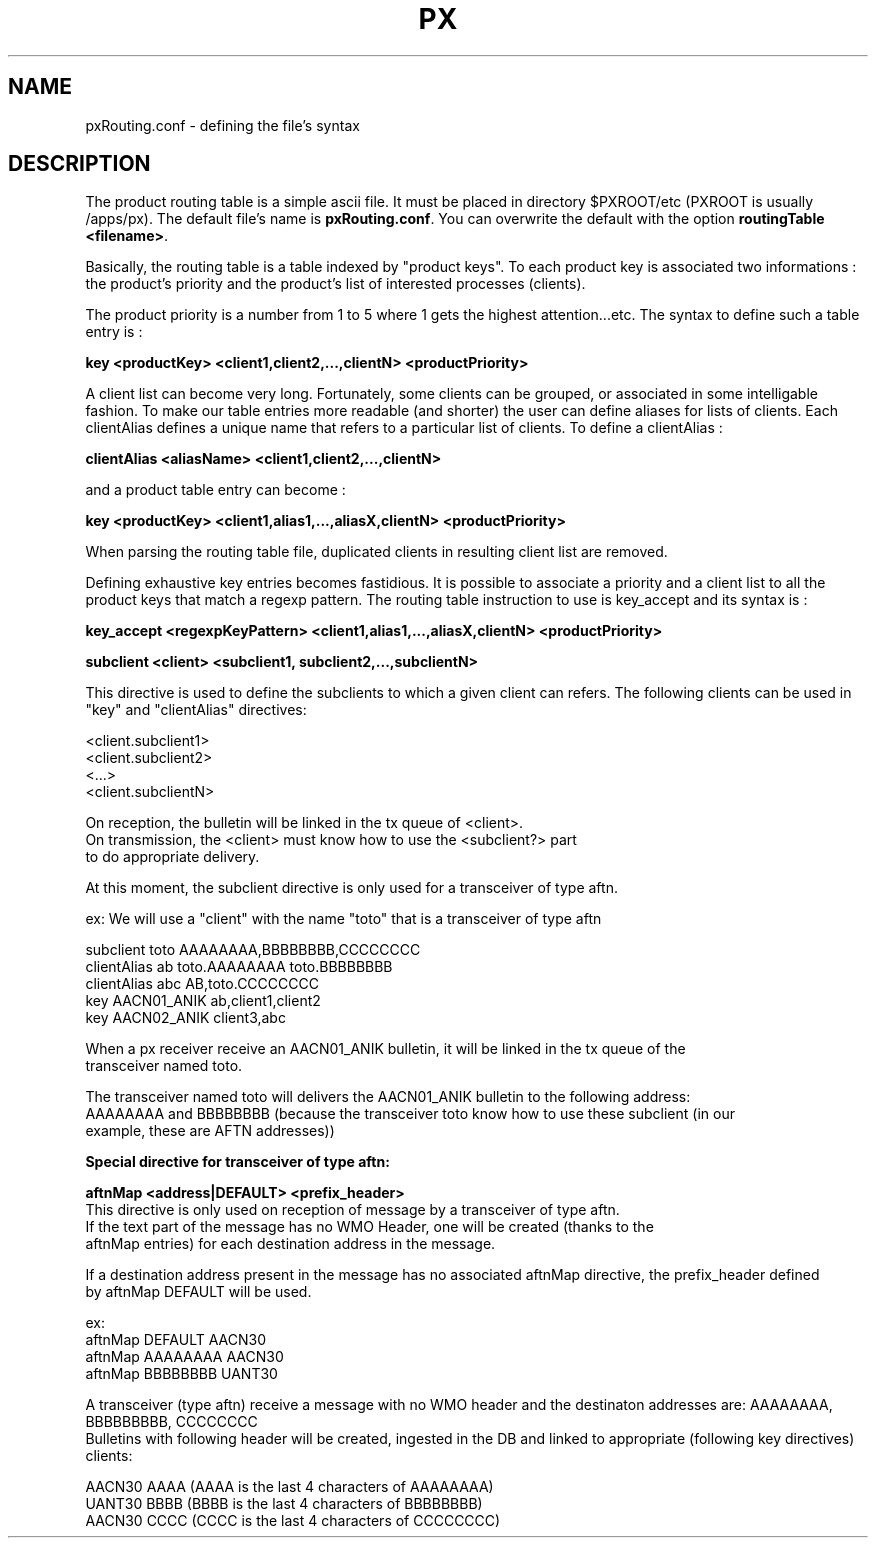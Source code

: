 .TH PX "1" "May 2007" "px 1.0.0" "Metpx suite"
.SH NAME
pxRouting.conf \- defining the file's syntax
.SH DESCRIPTION
.PP
The product routing table is a simple ascii file. It must be placed in 
directory $PXROOT/etc (PXROOT is usually /apps/px). The default file's name
is \fB pxRouting.conf\fR. You can overwrite the default with the option 
\fBroutingTable <filename>\fR. 

Basically, the routing table is a table indexed by "product keys". To each product key
is associated two informations : the product's priority and the product's list of interested
processes (clients).

The product priority is a number from 1 to 5 where 1 gets the highest attention...etc.
The syntax to define such a table entry is :

\fBkey <productKey> <client1,client2,...,clientN> <productPriority>\fR

A client list can become very long. Fortunately, some clients can be grouped, 
or associated in some intelligable fashion. To make our table entries more readable
(and shorter) the user can define aliases for lists of clients. Each clientAlias 
defines a unique name that refers to a particular list of clients. To define a clientAlias :

\fBclientAlias <aliasName> <client1,client2,...,clientN>\fR

and a product table entry can become :

\fBkey <productKey> <client1,alias1,...,aliasX,clientN> <productPriority>\fR

When parsing the routing table file, duplicated clients in resulting client list are removed.

Defining exhaustive key entries  becomes fastidious. It is possible to associate a priority and a client list
to all the product keys that match a regexp pattern. The routing table instruction to use is key_accept and
its syntax is :

\fBkey_accept <regexpKeyPattern> <client1,alias1,...,aliasX,clientN> <productPriority>\fR


\fBsubclient <client>  <subclient1, subclient2,...,subclientN>\fR

This directive is used to define the subclients to which a given client can refers.
The following clients can be used in "key" and "clientAlias" directives:

.nf
<client.subclient1>
<client.subclient2>
<...>
<client.subclientN>


On reception, the bulletin will be linked in the tx queue of <client>. 
On transmission, the <client> must know how to use the <subclient?> part
to do appropriate delivery.

At this moment, the subclient directive is only used for a transceiver of type aftn.

ex: We will use a "client" with the name "toto" that is a transceiver of type aftn

.nf
subclient toto AAAAAAAA,BBBBBBBB,CCCCCCCC
clientAlias ab toto.AAAAAAAA toto.BBBBBBBB
clientAlias abc AB,toto.CCCCCCCC
key AACN01_ANIK ab,client1,client2
key AACN02_ANIK client3,abc


When a px receiver receive an AACN01_ANIK bulletin, it will be linked in the tx queue of the 
transceiver named toto.

The transceiver named toto will delivers the AACN01_ANIK bulletin to the following address:
AAAAAAAA and BBBBBBBB (because the transceiver toto know how to use these subclient (in our 
example, these are AFTN addresses))


.B Special directive for transceiver of type aftn:
.PP
\fBaftnMap     <address|DEFAULT>     <prefix_header>\fR
This directive is only used on reception of message by a transceiver of type aftn.
If the text part of the message has no WMO Header, one will be created (thanks to the
aftnMap entries) for each destination address in the message.

If a destination address present in the message has no associated aftnMap directive, the prefix_header defined
by aftnMap DEFAULT will be used.

ex:
aftnMap DEFAULT AACN30
aftnMap AAAAAAAA AACN30
aftnMap BBBBBBBB UANT30

A transceiver (type aftn) receive a message with no WMO header and the destinaton addresses are: AAAAAAAA, BBBBBBBBB, CCCCCCCC
Bulletins with following header will be created, ingested in the DB and linked to appropriate (following key directives) clients:

AACN30 AAAA  (AAAA is the last 4 characters of AAAAAAAA)
UANT30 BBBB  (BBBB is the last 4 characters of BBBBBBBB)
AACN30 CCCC  (CCCC is the last 4 characters of CCCCCCCC) 

